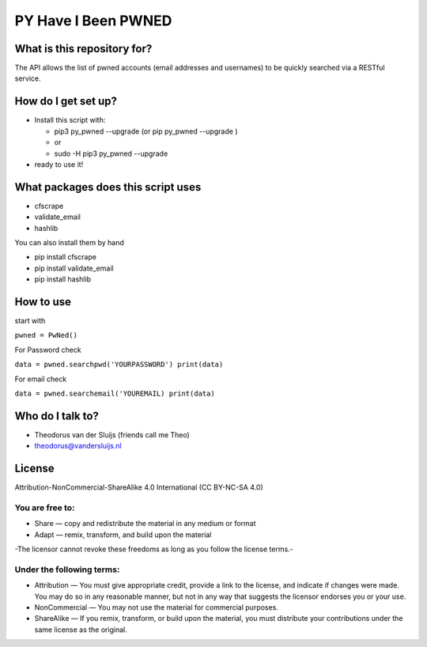 PY Have I Been PWNED
====================

What is this repository for?
----------------------------

The API allows the list of pwned accounts (email addresses and
usernames) to be quickly searched via a RESTful service.

How do I get set up?
--------------------

-  Install this script with:

   -  pip3 py\_pwned --upgrade (or pip py\_pwned --upgrade )
   -  or
   -  sudo -H pip3 py\_pwned --upgrade

-  ready to use it!

What packages does this script uses
-----------------------------------

-  cfscrape
-  validate\_email
-  hashlib

You can also install them by hand

-  pip install cfscrape
-  pip install validate\_email
-  pip install hashlib

How to use
----------

start with

``pwned = PwNed()``

For Password check

``data = pwned.searchpwd('YOURPASSWORD') print(data)``

For email check

``data = pwned.searchemail('YOUREMAIL) print(data)``

Who do I talk to?
-----------------

-  Theodorus van der Sluijs (friends call me Theo)
-  theodorus@vandersluijs.nl

License
-------

Attribution-NonCommercial-ShareAlike 4.0 International (CC BY-NC-SA 4.0)

You are free to:
~~~~~~~~~~~~~~~~

-  Share — copy and redistribute the material in any medium or format
-  Adapt — remix, transform, and build upon the material

-The licensor cannot revoke these freedoms as long as you follow the
license terms.-

Under the following terms:
~~~~~~~~~~~~~~~~~~~~~~~~~~

-  Attribution — You must give appropriate credit, provide a link to the
   license, and indicate if changes were made. You may do so in any
   reasonable manner, but not in any way that suggests the licensor
   endorses you or your use.
-  NonCommercial — You may not use the material for commercial purposes.
-  ShareAlike — If you remix, transform, or build upon the material, you
   must distribute your contributions under the same license as the
   original.
